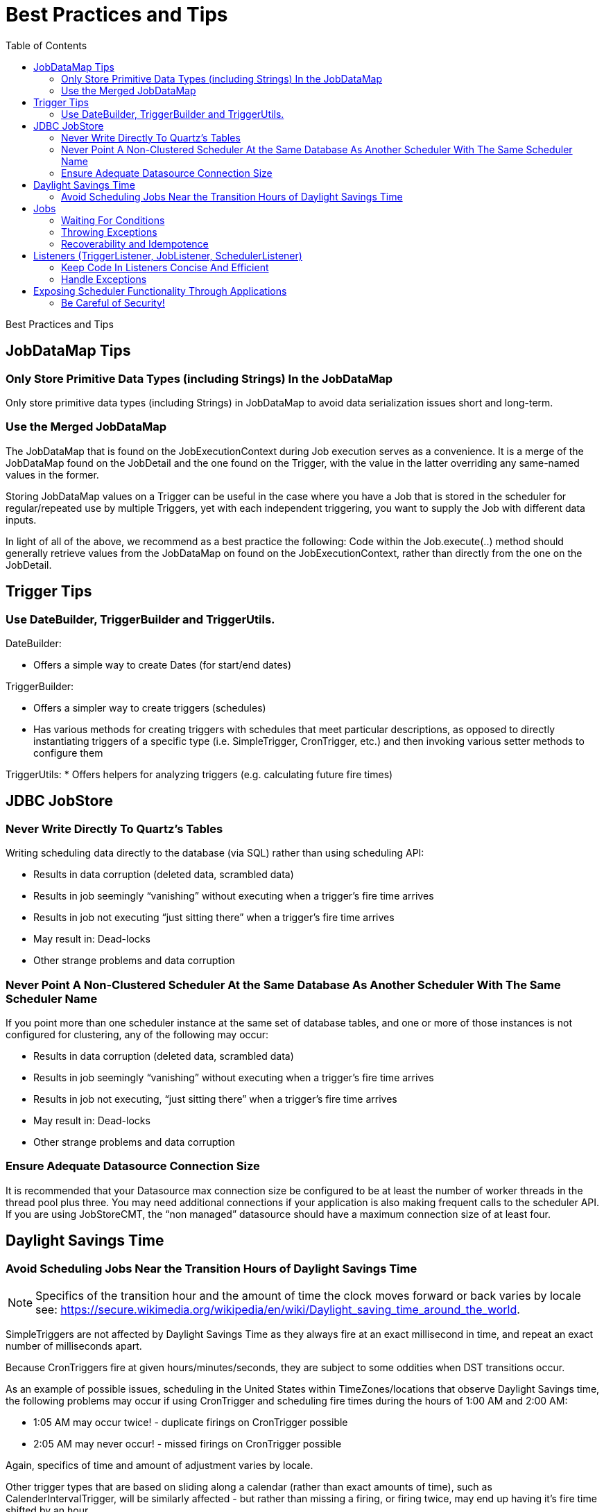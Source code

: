 = Best Practices and Tips
:toc:

Best Practices and Tips

== JobDataMap Tips

=== Only Store Primitive Data Types (including Strings) In the JobDataMap

Only store primitive data types (including Strings) in JobDataMap to avoid data serialization issues short and long-term.

=== Use the Merged JobDataMap

The JobDataMap that is found on the JobExecutionContext during Job execution serves as a convenience. It is a merge of the JobDataMap found on the JobDetail and the one found on the Trigger, with the value in the latter overriding any same-named values in the former.

Storing JobDataMap values on a Trigger can be useful in the case where you have a Job that is stored in the scheduler for regular/repeated use by multiple Triggers, yet with each independent triggering, you want to supply the Job with different data inputs.

In light of all of the above, we recommend as a best practice the following: Code within the Job.execute(..) method should generally retrieve values from the JobDataMap on found on the JobExecutionContext, rather than directly from the one on the JobDetail.

== Trigger Tips

=== Use DateBuilder, TriggerBuilder and TriggerUtils.

DateBuilder:

    * Offers a simple way to create Dates (for start/end dates)

TriggerBuilder:

    * Offers a simpler way to create triggers (schedules)
    * Has various methods for creating triggers with schedules that meet particular descriptions, as opposed to directly instantiating triggers of a specific type (i.e. SimpleTrigger, CronTrigger, etc.) and then invoking various setter methods to configure them

TriggerUtils:
    * Offers helpers for analyzing triggers (e.g. calculating future fire times)

== JDBC JobStore

=== Never Write Directly To Quartz's Tables

Writing scheduling data directly to the database (via SQL) rather than using scheduling API:

    * Results in data corruption (deleted data, scrambled data)
    * Results in job seemingly “vanishing” without executing when a trigger's fire time arrives
    * Results in job not executing “just sitting there” when a trigger's fire time arrives
    * May result in: Dead-locks
    * Other strange problems and data corruption

=== Never Point A Non-Clustered Scheduler At the Same Database As Another Scheduler With The Same Scheduler Name

If you point more than one scheduler instance at the same set of database tables, and one or more of those instances is not configured for clustering, any of the following may occur:

    * Results in data corruption (deleted data, scrambled data)
    * Results in job seemingly “vanishing” without executing when a trigger's fire time arrives
    * Results in job not executing, “just sitting there” when a trigger's fire time arrives
    * May result in: Dead-locks
    * Other strange problems and data corruption

=== Ensure Adequate Datasource Connection Size

It is recommended that your Datasource max connection size be configured to be at least the number of worker threads in the thread pool plus three. You may need additional connections if your application is also making frequent calls to the scheduler API. If you are using JobStoreCMT, the “non managed” datasource should have a maximum connection size of at least four.

== Daylight Savings Time

=== Avoid Scheduling Jobs Near the Transition Hours of Daylight Savings Time

NOTE: Specifics of the transition hour and the amount of time the clock moves forward or back varies by locale see: https://secure.wikimedia.org/wikipedia/en/wiki/Daylight_saving_time_around_the_world.

SimpleTriggers are not affected by Daylight Savings Time as they always fire at an exact millisecond in time, and repeat an exact number of milliseconds apart.

Because CronTriggers fire at given hours/minutes/seconds, they are subject to some oddities when DST transitions occur.

As an example of possible issues, scheduling in the United States within TimeZones/locations that observe Daylight Savings time, the following problems may occur if using CronTrigger and scheduling fire times during the hours of 1:00 AM and 2:00 AM:

    * 1:05 AM may occur twice! - duplicate firings on CronTrigger possible
    * 2:05 AM may never occur! - missed firings on CronTrigger possible

Again, specifics of time and amount of adjustment varies by locale.

Other trigger types that are based on sliding along a calendar (rather than exact amounts of time), such as CalenderIntervalTrigger, will be similarly affected - but rather than missing a firing, or firing twice, may end up having it's fire time shifted by an hour.

== Jobs

=== Waiting For Conditions

Long-running jobs prevent others from running (if all threads in the ThreadPool are busy).

If you feel the need to call Thread.sleep() on the worker thread executing the Job, it is typically a sign that the job is not ready to do the rest of its work because it needs to wait for some condition (such as the availability of a data record) to become true.

A better solution is to release the worker thread (exit the job) and allow other jobs to execute on that thread. The job can reschedule itself, or other jobs before it exits.

=== Throwing Exceptions

A Job's execute method should contain a try-catch block that handles all possible exceptions.

If a job throws an exception, Quartz will typically immediately re-execute it (and it will likely throw the same exception again). It's better if the job catches all exception it may encounter, handle them, and reschedule itself, or other jobs. to work around the issue.

=== Recoverability and Idempotence

In-progress Jobs marked “recoverable” are automatically re-executed after a scheduler fails. This means some of the job's "work" will be executed twice.

This means the job should be coded in such a way that its work is idempotent.

== Listeners (TriggerListener, JobListener, SchedulerListener)

=== Keep Code In Listeners Concise And Efficient

Performing large amounts of work is discouraged, as the thread that would be executing the job (or completing the trigger and moving on to firing another job, etc.) will be tied up within the listener.

=== Handle Exceptions

Every listener method should contain a try-catch block that handles all possible exceptions.

If a listener throws an exception, it may cause other listeners not to be notified and/or prevent the execution of the job, etc.

== Exposing Scheduler Functionality Through Applications

=== Be Careful of Security!

Some users expose Quartz's Scheduler functionality through an application user interface. This can be very useful, though it can also be extremely dangerous.

Be sure you don't mistakenly allow users to define jobs of any type they wish, with whatever parameters they wish. For example, Quartz ships with a pre-made job org.quartz.jobs.NativeJob, which will execute any arbitrary native (operating system) system command that it is defined to. Malicious users could use this to take control of, or destroy your system.

Likewise other jobs such as SendEmailJob, and virtually any others could be used for malicious intent.

NOTE: Allowing users to define whatever job they want effectively opens your system to all sorts of vulnerabilities comparable/equivalent to https://www.owasp.org/index.php/Top_10_2010-A1-Injection[Command Injection Attacks] as defined by OWASP and MITRE.
